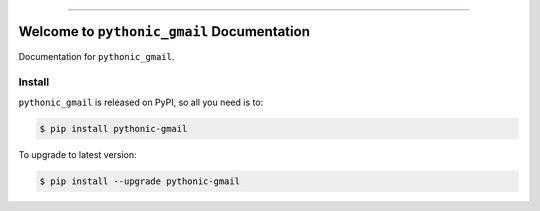 
.. image:: https://readthedocs.org/projects/pythonic-gmail/badge/?version=latest
    :target: https://pythonic-gmail.readthedocs.io/en/latest/
    :alt: Documentation Status

.. image:: https://github.com/MacHu-GWU/pythonic_gmail-project/actions/workflows/main.yml/badge.svg
    :target: https://github.com/MacHu-GWU/pythonic_gmail-project/actions?query=workflow:CI

.. image:: https://codecov.io/gh/MacHu-GWU/pythonic_gmail-project/branch/main/graph/badge.svg
    :target: https://codecov.io/gh/MacHu-GWU/pythonic_gmail-project

.. image:: https://img.shields.io/pypi/v/pythonic-gmail.svg
    :target: https://pypi.python.org/pypi/pythonic-gmail

.. image:: https://img.shields.io/pypi/l/pythonic-gmail.svg
    :target: https://pypi.python.org/pypi/pythonic-gmail

.. image:: https://img.shields.io/pypi/pyversions/pythonic-gmail.svg
    :target: https://pypi.python.org/pypi/pythonic-gmail

.. image:: https://img.shields.io/badge/✍️_Release_History!--None.svg?style=social&logo=github
    :target: https://github.com/MacHu-GWU/pythonic_gmail-project/blob/main/release-history.rst

.. image:: https://img.shields.io/badge/⭐_Star_me_on_GitHub!--None.svg?style=social&logo=github
    :target: https://github.com/MacHu-GWU/pythonic_gmail-project

------

.. image:: https://img.shields.io/badge/Link-API-blue.svg
    :target: https://pythonic-gmail.readthedocs.io/en/latest/py-modindex.html

.. image:: https://img.shields.io/badge/Link-Install-blue.svg
    :target: `install`_

.. image:: https://img.shields.io/badge/Link-GitHub-blue.svg
    :target: https://github.com/MacHu-GWU/pythonic_gmail-project

.. image:: https://img.shields.io/badge/Link-Submit_Issue-blue.svg
    :target: https://github.com/MacHu-GWU/pythonic_gmail-project/issues

.. image:: https://img.shields.io/badge/Link-Request_Feature-blue.svg
    :target: https://github.com/MacHu-GWU/pythonic_gmail-project/issues

.. image:: https://img.shields.io/badge/Link-Download-blue.svg
    :target: https://pypi.org/pypi/pythonic-gmail#files


Welcome to ``pythonic_gmail`` Documentation
==============================================================================
.. image:: https://pythonic-gmail.readthedocs.io/en/latest/_static/pythonic_gmail-logo.png
    :target: https://pythonic-gmail.readthedocs.io/en/latest/

Documentation for ``pythonic_gmail``.


.. _install:

Install
------------------------------------------------------------------------------

``pythonic_gmail`` is released on PyPI, so all you need is to:

.. code-block:: console

    $ pip install pythonic-gmail

To upgrade to latest version:

.. code-block:: console

    $ pip install --upgrade pythonic-gmail
